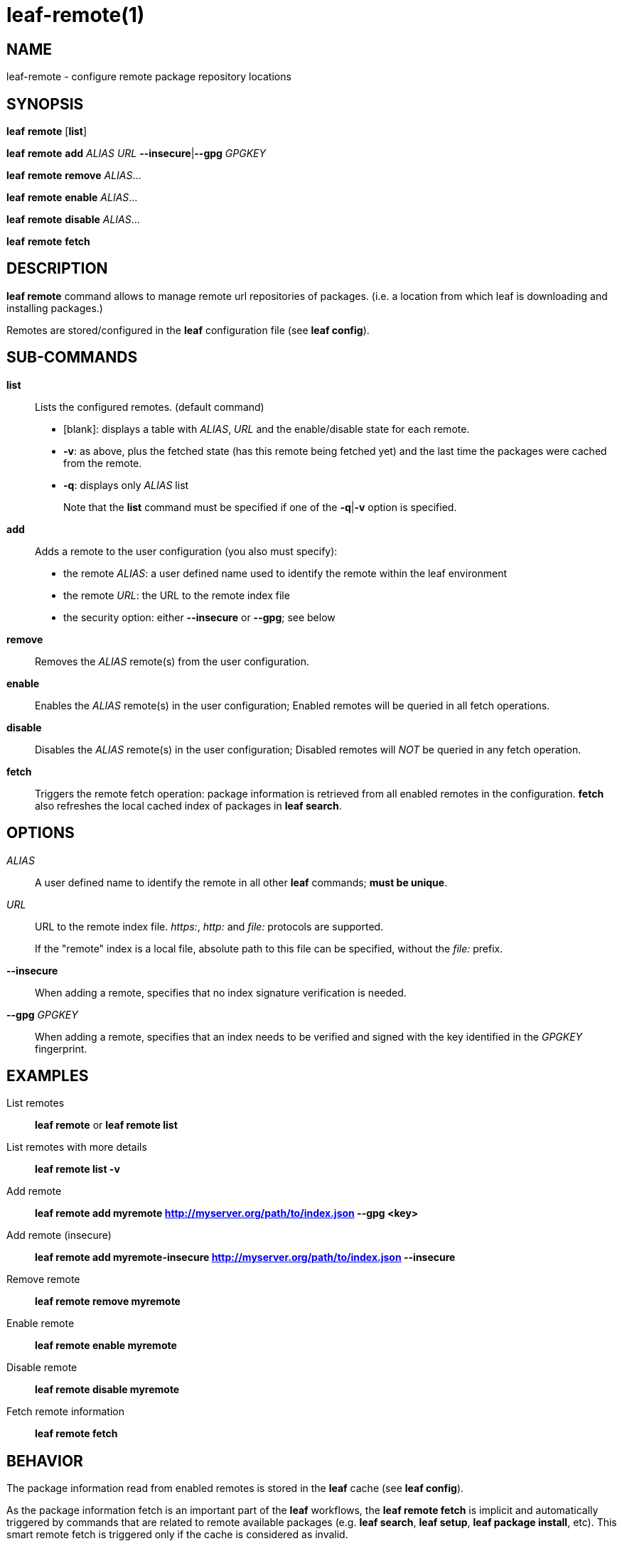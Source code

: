= leaf-remote(1)

== NAME

leaf-remote - configure remote package repository locations

== SYNOPSIS

*leaf* *remote* [*list*]

*leaf* *remote* *add* _ALIAS_ _URL_ *--insecure*|*--gpg* _GPGKEY_

*leaf* *remote* *remove* _ALIAS_...

*leaf* *remote* *enable* _ALIAS_...

*leaf* *remote* *disable* _ALIAS_...

*leaf* *remote* *fetch*

== DESCRIPTION

*leaf remote* command allows to manage remote url repositories of packages. (i.e. a location from
which leaf is downloading and installing packages.)

Remotes are stored/configured in the *leaf* configuration file (see *leaf config*).

== SUB-COMMANDS

*list*::

Lists the configured remotes. (default command)
+
- [blank]: displays a table with _ALIAS_, _URL_ and the enable/disable state for each remote.
- *-v*: as above, plus the fetched state (has this remote being fetched yet) and the last time
  the packages were cached from the remote.
- *-q*: displays only _ALIAS_ list
+
Note that the *list* command must be specified if one of the *-q*|*-v* option is specified.

*add*::

Adds a remote to the user configuration (you also must specify):
+
  - the remote _ALIAS_: a user defined name used to identify the remote within the leaf environment
  - the remote _URL_: the URL to the remote index file
  - the security option: either *--insecure* or *--gpg*; see below

*remove*::

Removes the _ALIAS_ remote(s) from the user configuration.

*enable*::

Enables the _ALIAS_ remote(s) in the user configuration; Enabled remotes will be queried in all
fetch operations.

*disable*::

Disables the _ALIAS_ remote(s) in the user configuration; Disabled remotes will _NOT_ be queried in any
fetch operation.

*fetch*::

Triggers the remote fetch operation: package information is retrieved from all enabled remotes in
the configuration.  *fetch* also refreshes the local cached index of packages in *leaf search*.

== OPTIONS

_ALIAS_::

A user defined name to identify the remote in all other *leaf* commands; *must be unique*.

_URL_::

URL to the remote index file. _https:_, _http:_ and _file:_ protocols are supported.
+
If the "remote" index is a local file, absolute path to this file can be specified, without the _file:_ prefix.

*--insecure*::

When adding a remote, specifies that no index signature verification is needed.

*--gpg* _GPGKEY_::

When adding a remote, specifies that an index needs to be verified and signed with the key identified
in the _GPGKEY_ fingerprint.

== EXAMPLES

List remotes::

*leaf remote* or *leaf remote list*

List remotes with more details::

*leaf remote list -v*

Add remote::

*leaf remote add myremote http://myserver.org/path/to/index.json --gpg <key>*

Add remote (insecure)::

*leaf remote add myremote-insecure http://myserver.org/path/to/index.json --insecure*

Remove remote::

*leaf remote remove myremote*

Enable remote::

*leaf remote enable myremote*

Disable remote::

*leaf remote disable myremote*

Fetch remote information::

*leaf remote fetch*

== BEHAVIOR

The package information read from enabled remotes is stored in the *leaf* cache (see *leaf config*).

As the package information fetch is an important part of the *leaf* workflows, the
*leaf remote fetch* is implicit and automatically triggered by commands that are related to remote
available packages (e.g. *leaf search*, *leaf setup*, *leaf package install*, etc). This smart
remote fetch is triggered only if the cache is considered as invalid.

The remote cache is considered as invalid if:

  - remotes were never fetched
  - the remotes configuration has changed since the last fetch (something added, removed, enabled or disabled)
  - the current cache information is more than 24 hours old

Note that the *leaf remote fetch* operation forces a remote fetch operation immediately.

== SEE ALSO

*leaf config*, *leaf search*
